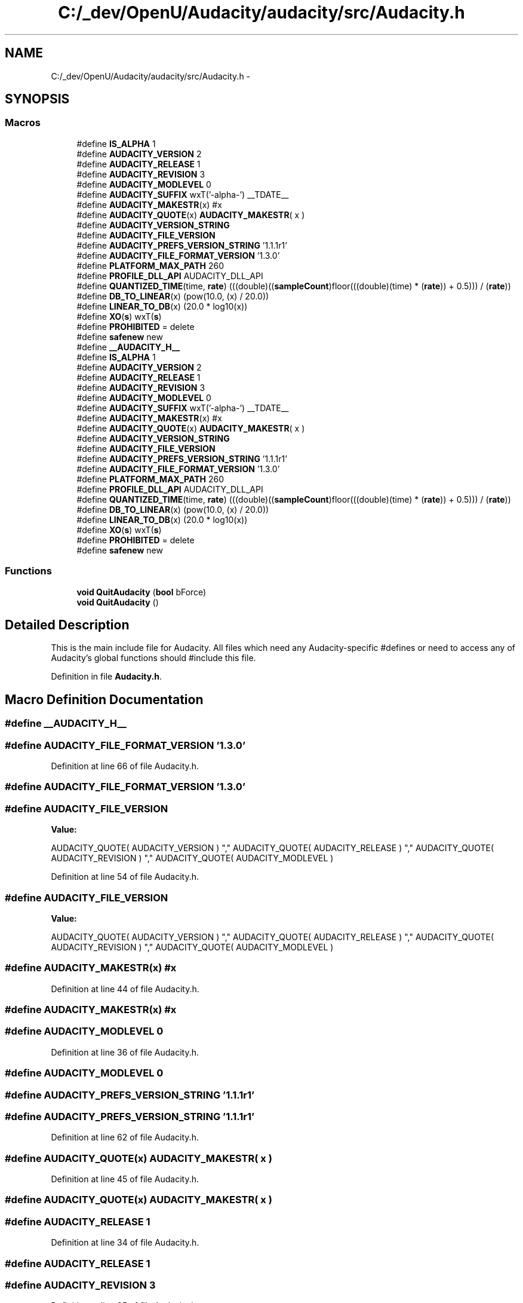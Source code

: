 .TH "C:/_dev/OpenU/Audacity/audacity/src/Audacity.h" 3 "Thu Apr 28 2016" "Audacity" \" -*- nroff -*-
.ad l
.nh
.SH NAME
C:/_dev/OpenU/Audacity/audacity/src/Audacity.h \- 
.SH SYNOPSIS
.br
.PP
.SS "Macros"

.in +1c
.ti -1c
.RI "#define \fBIS_ALPHA\fP   1"
.br
.ti -1c
.RI "#define \fBAUDACITY_VERSION\fP   2"
.br
.ti -1c
.RI "#define \fBAUDACITY_RELEASE\fP   1"
.br
.ti -1c
.RI "#define \fBAUDACITY_REVISION\fP   3"
.br
.ti -1c
.RI "#define \fBAUDACITY_MODLEVEL\fP   0"
.br
.ti -1c
.RI "#define \fBAUDACITY_SUFFIX\fP   wxT('\-alpha\-') __TDATE__"
.br
.ti -1c
.RI "#define \fBAUDACITY_MAKESTR\fP(x)   #x"
.br
.ti -1c
.RI "#define \fBAUDACITY_QUOTE\fP(x)   \fBAUDACITY_MAKESTR\fP( x )"
.br
.ti -1c
.RI "#define \fBAUDACITY_VERSION_STRING\fP"
.br
.ti -1c
.RI "#define \fBAUDACITY_FILE_VERSION\fP"
.br
.ti -1c
.RI "#define \fBAUDACITY_PREFS_VERSION_STRING\fP   '1\&.1\&.1r1'"
.br
.ti -1c
.RI "#define \fBAUDACITY_FILE_FORMAT_VERSION\fP   '1\&.3\&.0'"
.br
.ti -1c
.RI "#define \fBPLATFORM_MAX_PATH\fP   260"
.br
.ti -1c
.RI "#define \fBPROFILE_DLL_API\fP   AUDACITY_DLL_API"
.br
.ti -1c
.RI "#define \fBQUANTIZED_TIME\fP(time,  \fBrate\fP)   (((double)((\fBsampleCount\fP)floor(((double)(time) * (\fBrate\fP)) + 0\&.5))) / (\fBrate\fP))"
.br
.ti -1c
.RI "#define \fBDB_TO_LINEAR\fP(x)   (pow(10\&.0, (x) / 20\&.0))"
.br
.ti -1c
.RI "#define \fBLINEAR_TO_DB\fP(x)   (20\&.0 * log10(x))"
.br
.ti -1c
.RI "#define \fBXO\fP(\fBs\fP)   wxT(\fBs\fP)"
.br
.ti -1c
.RI "#define \fBPROHIBITED\fP   = delete"
.br
.ti -1c
.RI "#define \fBsafenew\fP   new"
.br
.ti -1c
.RI "#define \fB__AUDACITY_H__\fP"
.br
.ti -1c
.RI "#define \fBIS_ALPHA\fP   1"
.br
.ti -1c
.RI "#define \fBAUDACITY_VERSION\fP   2"
.br
.ti -1c
.RI "#define \fBAUDACITY_RELEASE\fP   1"
.br
.ti -1c
.RI "#define \fBAUDACITY_REVISION\fP   3"
.br
.ti -1c
.RI "#define \fBAUDACITY_MODLEVEL\fP   0"
.br
.ti -1c
.RI "#define \fBAUDACITY_SUFFIX\fP   wxT('\-alpha\-') __TDATE__"
.br
.ti -1c
.RI "#define \fBAUDACITY_MAKESTR\fP(x)   #x"
.br
.ti -1c
.RI "#define \fBAUDACITY_QUOTE\fP(x)   \fBAUDACITY_MAKESTR\fP( x )"
.br
.ti -1c
.RI "#define \fBAUDACITY_VERSION_STRING\fP"
.br
.ti -1c
.RI "#define \fBAUDACITY_FILE_VERSION\fP"
.br
.ti -1c
.RI "#define \fBAUDACITY_PREFS_VERSION_STRING\fP   '1\&.1\&.1r1'"
.br
.ti -1c
.RI "#define \fBAUDACITY_FILE_FORMAT_VERSION\fP   '1\&.3\&.0'"
.br
.ti -1c
.RI "#define \fBPLATFORM_MAX_PATH\fP   260"
.br
.ti -1c
.RI "#define \fBPROFILE_DLL_API\fP   AUDACITY_DLL_API"
.br
.ti -1c
.RI "#define \fBQUANTIZED_TIME\fP(time,  \fBrate\fP)   (((double)((\fBsampleCount\fP)floor(((double)(time) * (\fBrate\fP)) + 0\&.5))) / (\fBrate\fP))"
.br
.ti -1c
.RI "#define \fBDB_TO_LINEAR\fP(x)   (pow(10\&.0, (x) / 20\&.0))"
.br
.ti -1c
.RI "#define \fBLINEAR_TO_DB\fP(x)   (20\&.0 * log10(x))"
.br
.ti -1c
.RI "#define \fBXO\fP(\fBs\fP)   wxT(\fBs\fP)"
.br
.ti -1c
.RI "#define \fBPROHIBITED\fP   = delete"
.br
.ti -1c
.RI "#define \fBsafenew\fP   new"
.br
.in -1c
.SS "Functions"

.in +1c
.ti -1c
.RI "\fBvoid\fP \fBQuitAudacity\fP (\fBbool\fP bForce)"
.br
.ti -1c
.RI "\fBvoid\fP \fBQuitAudacity\fP ()"
.br
.in -1c
.SH "Detailed Description"
.PP 
This is the main include file for Audacity\&. All files which need any Audacity-specific #defines or need to access any of Audacity's global functions should #include this file\&.
.PP
Definition in file \fBAudacity\&.h\fP\&.
.SH "Macro Definition Documentation"
.PP 
.SS "#define __AUDACITY_H__"

.SS "#define AUDACITY_FILE_FORMAT_VERSION   '1\&.3\&.0'"

.PP
Definition at line 66 of file Audacity\&.h\&.
.SS "#define AUDACITY_FILE_FORMAT_VERSION   '1\&.3\&.0'"

.SS "#define AUDACITY_FILE_VERSION"
\fBValue:\fP
.PP
.nf
AUDACITY_QUOTE( AUDACITY_VERSION ) "," \
                              AUDACITY_QUOTE( AUDACITY_RELEASE ) "," \
                              AUDACITY_QUOTE( AUDACITY_REVISION ) "," \
                              AUDACITY_QUOTE( AUDACITY_MODLEVEL )
.fi
.PP
Definition at line 54 of file Audacity\&.h\&.
.SS "#define AUDACITY_FILE_VERSION"
\fBValue:\fP
.PP
.nf
AUDACITY_QUOTE( AUDACITY_VERSION ) "," \
                              AUDACITY_QUOTE( AUDACITY_RELEASE ) "," \
                              AUDACITY_QUOTE( AUDACITY_REVISION ) "," \
                              AUDACITY_QUOTE( AUDACITY_MODLEVEL )
.fi
.SS "#define AUDACITY_MAKESTR(x)   #x"

.PP
Definition at line 44 of file Audacity\&.h\&.
.SS "#define AUDACITY_MAKESTR(x)   #x"

.SS "#define AUDACITY_MODLEVEL   0"

.PP
Definition at line 36 of file Audacity\&.h\&.
.SS "#define AUDACITY_MODLEVEL   0"

.SS "#define AUDACITY_PREFS_VERSION_STRING   '1\&.1\&.1r1'"

.SS "#define AUDACITY_PREFS_VERSION_STRING   '1\&.1\&.1r1'"

.PP
Definition at line 62 of file Audacity\&.h\&.
.SS "#define AUDACITY_QUOTE(x)   \fBAUDACITY_MAKESTR\fP( x )"

.PP
Definition at line 45 of file Audacity\&.h\&.
.SS "#define AUDACITY_QUOTE(x)   \fBAUDACITY_MAKESTR\fP( x )"

.SS "#define AUDACITY_RELEASE   1"

.PP
Definition at line 34 of file Audacity\&.h\&.
.SS "#define AUDACITY_RELEASE   1"

.SS "#define AUDACITY_REVISION   3"

.PP
Definition at line 35 of file Audacity\&.h\&.
.SS "#define AUDACITY_REVISION   3"

.SS "#define AUDACITY_SUFFIX   wxT('\-alpha\-') __TDATE__"

.SS "#define AUDACITY_SUFFIX   wxT('\-alpha\-') __TDATE__"

.PP
Definition at line 39 of file Audacity\&.h\&.
.SS "#define AUDACITY_VERSION   2"

.SS "#define AUDACITY_VERSION   2"

.PP
Definition at line 33 of file Audacity\&.h\&.
.SS "#define AUDACITY_VERSION_STRING"
\fBValue:\fP
.PP
.nf
wxT( AUDACITY_QUOTE( AUDACITY_VERSION ) ) wxT("\&.") \
                                wxT( AUDACITY_QUOTE( AUDACITY_RELEASE ) ) wxT("\&.") \
                                wxT( AUDACITY_QUOTE( AUDACITY_REVISION ) ) \
                                AUDACITY_SUFFIX
.fi
.PP
Definition at line 48 of file Audacity\&.h\&.
.SS "#define AUDACITY_VERSION_STRING"
\fBValue:\fP
.PP
.nf
wxT( AUDACITY_QUOTE( AUDACITY_VERSION ) ) wxT("\&.") \
                                wxT( AUDACITY_QUOTE( AUDACITY_RELEASE ) ) wxT("\&.") \
                                wxT( AUDACITY_QUOTE( AUDACITY_REVISION ) ) \
                                AUDACITY_SUFFIX
.fi
.SS "#define DB_TO_LINEAR(x)   (pow(10\&.0, (x) / 20\&.0))"

.PP
Definition at line 167 of file Audacity\&.h\&.
.SS "#define DB_TO_LINEAR(x)   (pow(10\&.0, (x) / 20\&.0))"

.SS "#define IS_ALPHA   1"

.PP
Definition at line 30 of file Audacity\&.h\&.
.SS "#define IS_ALPHA   1"

.SS "#define LINEAR_TO_DB(x)   (20\&.0 * log10(x))"

.PP
Definition at line 168 of file Audacity\&.h\&.
.SS "#define LINEAR_TO_DB(x)   (20\&.0 * log10(x))"

.SS "#define PLATFORM_MAX_PATH   260"

.PP
Definition at line 76 of file Audacity\&.h\&.
.SS "#define PLATFORM_MAX_PATH   260"

.SS "#define PROFILE_DLL_API   AUDACITY_DLL_API"

.SS "#define PROFILE_DLL_API   AUDACITY_DLL_API"

.PP
Definition at line 127 of file Audacity\&.h\&.
.SS "#define PROHIBITED   = delete"

.PP
Definition at line 174 of file Audacity\&.h\&.
.SS "#define PROHIBITED   = delete"

.SS "#define QUANTIZED_TIME(time, \fBrate\fP)   (((double)((\fBsampleCount\fP)floor(((double)(time) * (\fBrate\fP)) + 0\&.5))) / (\fBrate\fP))"

.PP
Definition at line 165 of file Audacity\&.h\&.
.SS "#define QUANTIZED_TIME(time, \fBrate\fP)   (((double)((\fBsampleCount\fP)floor(((double)(time) * (\fBrate\fP)) + 0\&.5))) / (\fBrate\fP))"

.SS "#define safenew   new"

.SS "#define safenew   new"

.PP
Definition at line 180 of file Audacity\&.h\&.
.SS "#define XO(\fBs\fP)   wxT(\fBs\fP)"

.PP
Definition at line 171 of file Audacity\&.h\&.
.SS "#define XO(\fBs\fP)   wxT(\fBs\fP)"

.SH "Function Documentation"
.PP 
.SS "\fBvoid\fP QuitAudacity (\fBbool\fP bForce)"

.PP
Definition at line 261 of file AudacityApp\&.cpp\&.
.SS "\fBvoid\fP QuitAudacity ()"

.PP
Definition at line 330 of file AudacityApp\&.cpp\&.
.SH "Author"
.PP 
Generated automatically by Doxygen for Audacity from the source code\&.
